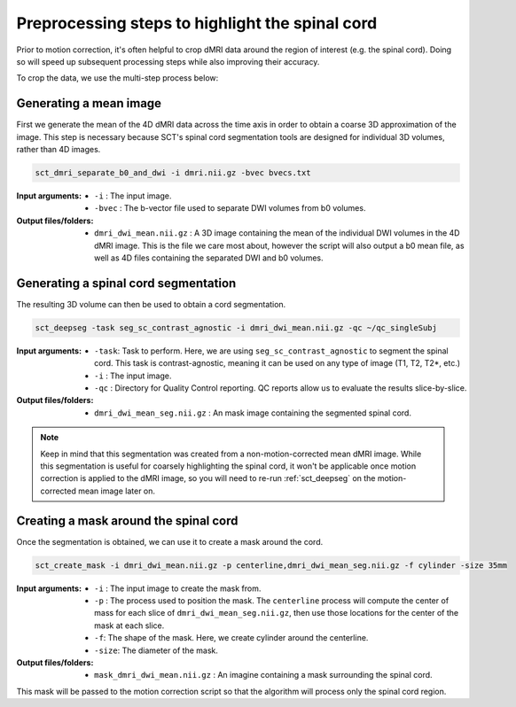 .. _preprocessing-dmri:

Preprocessing steps to highlight the spinal cord
################################################

Prior to motion correction, it's often helpful to crop dMRI data around the region of interest (e.g. the spinal cord). Doing so will speed up subsequent processing steps while also improving their accuracy.

To crop the data, we use the multi-step process below:

.. figure:: https://raw.githubusercontent.com/spinalcordtoolbox/doc-figures/master/processing-dmri-data/preprocessing.png
   :align: center

Generating a mean image
-----------------------

First we generate the mean of the 4D dMRI data across the time axis in order to obtain a coarse 3D approximation of the image. This step is necessary because SCT's spinal cord segmentation tools are designed for individual 3D volumes, rather than 4D images.

.. code::

   sct_dmri_separate_b0_and_dwi -i dmri.nii.gz -bvec bvecs.txt 

:Input arguments:
   - ``-i`` : The input image.
   - ``-bvec`` : The b-vector file used to separate DWI volumes from b0 volumes. 

:Output files/folders:
   - ``dmri_dwi_mean.nii.gz`` : A 3D image containing the mean of the individual DWI volumes in the 4D dMRI image. This is the file we care most about, however the script will also output a b0 mean file, as well as 4D files containing the separated DWI and b0 volumes.

Generating a spinal cord segmentation
-------------------------------------

The resulting 3D volume can then be used to obtain a cord segmentation.

.. code::

   sct_deepseg -task seg_sc_contrast_agnostic -i dmri_dwi_mean.nii.gz -qc ~/qc_singleSubj

:Input arguments:
   - ``-task``: Task to perform. Here, we are using ``seg_sc_contrast_agnostic`` to segment the spinal cord. This task is contrast-agnostic, meaning it can be used on any type of image (T1, T2, T2*, etc.)
   - ``-i`` : The input image.
   - ``-qc`` : Directory for Quality Control reporting. QC reports allow us to evaluate the results slice-by-slice.

:Output files/folders:
   - ``dmri_dwi_mean_seg.nii.gz`` : An mask image containing the segmented spinal cord.

.. note::

   Keep in mind that this segmentation was created from a non-motion-corrected mean dMRI image. While this segmentation is useful for coarsely highlighting the spinal cord, it won't be applicable once motion correction is applied to the dMRI image, so you will need to re-run :ref:`sct_deepseg` on the motion-corrected mean image later on.

Creating a mask around the spinal cord
--------------------------------------

Once the segmentation is obtained, we can use it to create a mask around the cord.

.. code::

   sct_create_mask -i dmri_dwi_mean.nii.gz -p centerline,dmri_dwi_mean_seg.nii.gz -f cylinder -size 35mm

:Input arguments:
   - ``-i`` : The input image to create the mask from.
   - ``-p`` : The process used to position the mask. The ``centerline`` process will compute the center of mass for each slice of ``dmri_dwi_mean_seg.nii.gz``, then use those locations for the center of the mask at each slice.
   - ``-f``: The shape of the mask. Here, we create cylinder around the centerline.
   - ``-size``: The diameter of the mask.

:Output files/folders:
   - ``mask_dmri_dwi_mean.nii.gz`` : An imagine containing a mask surrounding the spinal cord.

This mask will be passed to the motion correction script so that the algorithm will process only the spinal cord region.